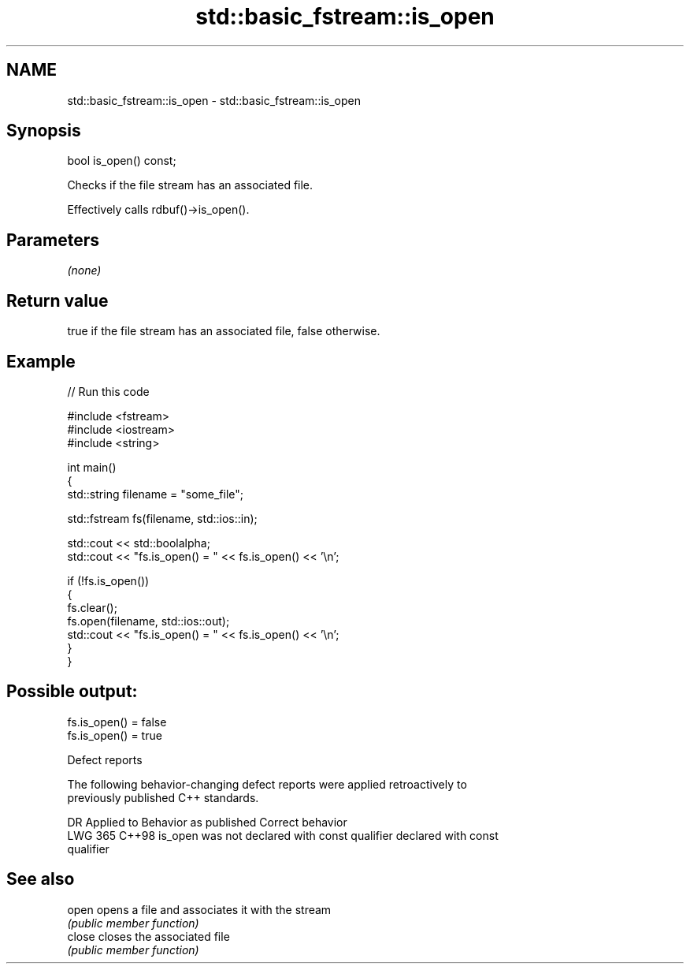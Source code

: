 .TH std::basic_fstream::is_open 3 "2024.06.10" "http://cppreference.com" "C++ Standard Libary"
.SH NAME
std::basic_fstream::is_open \- std::basic_fstream::is_open

.SH Synopsis
   bool is_open() const;

   Checks if the file stream has an associated file.

   Effectively calls rdbuf()->is_open().

.SH Parameters

   \fI(none)\fP

.SH Return value

   true if the file stream has an associated file, false otherwise.

.SH Example


// Run this code

 #include <fstream>
 #include <iostream>
 #include <string>

 int main()
 {
     std::string filename = "some_file";

     std::fstream fs(filename, std::ios::in);

     std::cout << std::boolalpha;
     std::cout << "fs.is_open() = " << fs.is_open() << '\\n';

     if (!fs.is_open())
     {
         fs.clear();
         fs.open(filename, std::ios::out);
         std::cout << "fs.is_open() = " << fs.is_open() << '\\n';
     }
 }

.SH Possible output:

 fs.is_open() = false
 fs.is_open() = true

   Defect reports

   The following behavior-changing defect reports were applied retroactively to
   previously published C++ standards.

     DR    Applied to             Behavior as published              Correct behavior
   LWG 365 C++98      is_open was not declared with const qualifier declared with const
                                                                    qualifier

.SH See also

   open  opens a file and associates it with the stream
         \fI(public member function)\fP
   close closes the associated file
         \fI(public member function)\fP
